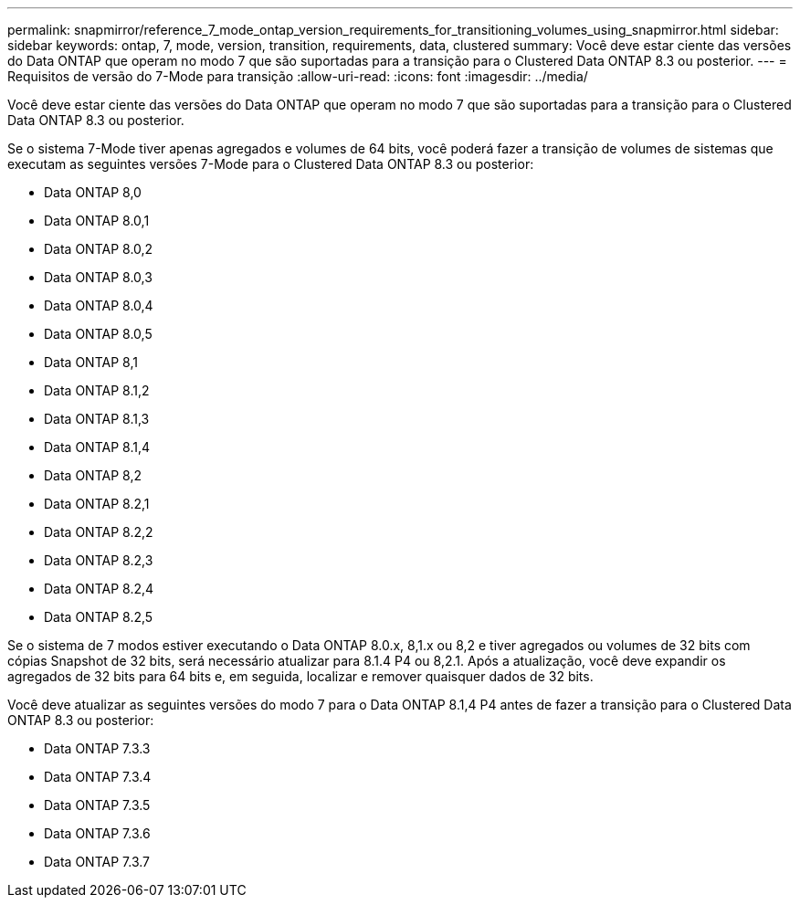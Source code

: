 ---
permalink: snapmirror/reference_7_mode_ontap_version_requirements_for_transitioning_volumes_using_snapmirror.html 
sidebar: sidebar 
keywords: ontap, 7, mode, version, transition, requirements, data, clustered 
summary: Você deve estar ciente das versões do Data ONTAP que operam no modo 7 que são suportadas para a transição para o Clustered Data ONTAP 8.3 ou posterior. 
---
= Requisitos de versão do 7-Mode para transição
:allow-uri-read: 
:icons: font
:imagesdir: ../media/


[role="lead"]
Você deve estar ciente das versões do Data ONTAP que operam no modo 7 que são suportadas para a transição para o Clustered Data ONTAP 8.3 ou posterior.

Se o sistema 7-Mode tiver apenas agregados e volumes de 64 bits, você poderá fazer a transição de volumes de sistemas que executam as seguintes versões 7-Mode para o Clustered Data ONTAP 8.3 ou posterior:

* Data ONTAP 8,0
* Data ONTAP 8.0,1
* Data ONTAP 8.0,2
* Data ONTAP 8.0,3
* Data ONTAP 8.0,4
* Data ONTAP 8.0,5
* Data ONTAP 8,1
* Data ONTAP 8.1,2
* Data ONTAP 8.1,3
* Data ONTAP 8.1,4
* Data ONTAP 8,2
* Data ONTAP 8.2,1
* Data ONTAP 8.2,2
* Data ONTAP 8.2,3
* Data ONTAP 8.2,4
* Data ONTAP 8.2,5


Se o sistema de 7 modos estiver executando o Data ONTAP 8.0.x, 8,1.x ou 8,2 e tiver agregados ou volumes de 32 bits com cópias Snapshot de 32 bits, será necessário atualizar para 8.1.4 P4 ou 8,2.1. Após a atualização, você deve expandir os agregados de 32 bits para 64 bits e, em seguida, localizar e remover quaisquer dados de 32 bits.

Você deve atualizar as seguintes versões do modo 7 para o Data ONTAP 8.1,4 P4 antes de fazer a transição para o Clustered Data ONTAP 8.3 ou posterior:

* Data ONTAP 7.3.3
* Data ONTAP 7.3.4
* Data ONTAP 7.3.5
* Data ONTAP 7.3.6
* Data ONTAP 7.3.7


